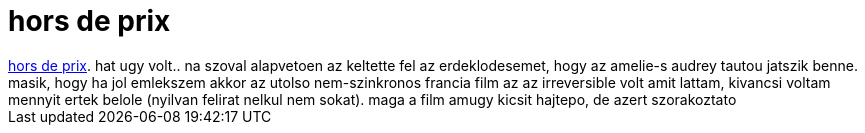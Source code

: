 = hors de prix

:slug: hors_de_prix
:category: film
:tags: hu
:date: 2007-10-30T17:00:32Z
++++
<a href="http://www.imdb.com/title/tt0482088/" target="_self">hors de prix</a>. hat ugy volt.. na szoval alapvetoen az keltette fel az erdeklodesemet, hogy az amelie-s audrey tautou jatszik benne. masik, hogy ha jol emlekszem akkor az utolso nem-szinkronos francia film az az irreversible volt amit lattam, kivancsi voltam mennyit ertek belole (nyilvan felirat nelkul nem sokat). maga a film amugy kicsit hajtepo, de azert szorakoztato
++++

